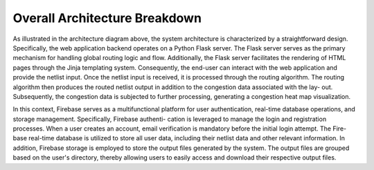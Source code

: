 Overall Architecture Breakdown
==============================

.. image:: /_static/architecture.png
   :width: 100%
   :align: center
   :alt: Architecture Diagram

As illustrated in the architecture diagram above, the system architecture is characterized by a
straightforward design. Specifically, the web application backend operates on a Python
Flask server. The Flask server serves as the primary mechanism for handling global
routing logic and flow. Additionally, the Flask server facilitates the rendering of HTML
pages through the Jinja templating system. Consequently, the end-user can interact with
the web application and provide the netlist input. Once the netlist input is received,
it is processed through the routing algorithm. The routing algorithm then produces
the routed netlist output in addition to the congestion data associated with the lay-
out. Subsequently, the congestion data is subjected to further processing, generating a
congestion heat map visualization.

In this context, Firebase serves as a multifunctional platform for user authentication,
real-time database operations, and storage management. Specifically, Firebase authenti-
cation is leveraged to manage the login and registration processes. When a user creates
an account, email verification is mandatory before the initial login attempt. The Fire-
base real-time database is utilized to store all user data, including their netlist data
and other relevant information. In addition, Firebase storage is employed to store the
output files generated by the system. The output files are grouped based on the user's
directory, thereby allowing users to easily access and download their respective output
files.


